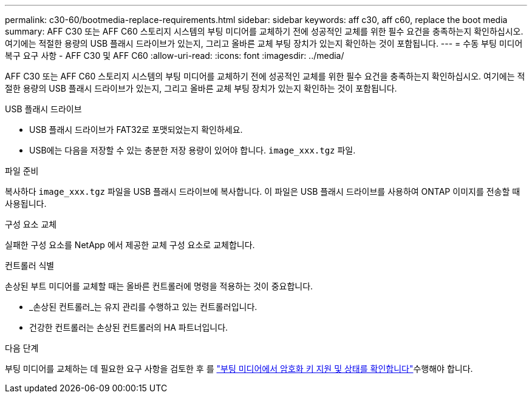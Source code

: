 ---
permalink: c30-60/bootmedia-replace-requirements.html 
sidebar: sidebar 
keywords: aff c30, aff c60, replace the boot media 
summary: AFF C30 또는 AFF C60 스토리지 시스템의 부팅 미디어를 교체하기 전에 성공적인 교체를 위한 필수 요건을 충족하는지 확인하십시오. 여기에는 적절한 용량의 USB 플래시 드라이브가 있는지, 그리고 올바른 교체 부팅 장치가 있는지 확인하는 것이 포함됩니다. 
---
= 수동 부팅 미디어 복구 요구 사항 - AFF C30 및 AFF C60
:allow-uri-read: 
:icons: font
:imagesdir: ../media/


[role="lead"]
AFF C30 또는 AFF C60 스토리지 시스템의 부팅 미디어를 교체하기 전에 성공적인 교체를 위한 필수 요건을 충족하는지 확인하십시오. 여기에는 적절한 용량의 USB 플래시 드라이브가 있는지, 그리고 올바른 교체 부팅 장치가 있는지 확인하는 것이 포함됩니다.

.USB 플래시 드라이브
* USB 플래시 드라이브가 FAT32로 포맷되었는지 확인하세요.
* USB에는 다음을 저장할 수 있는 충분한 저장 용량이 있어야 합니다.  `image_xxx.tgz` 파일.


.파일 준비
복사하다  `image_xxx.tgz` 파일을 USB 플래시 드라이브에 복사합니다. 이 파일은 USB 플래시 드라이브를 사용하여 ONTAP 이미지를 전송할 때 사용됩니다.

.구성 요소 교체
실패한 구성 요소를 NetApp 에서 제공한 교체 구성 요소로 교체합니다.

.컨트롤러 식별
손상된 부트 미디어를 교체할 때는 올바른 컨트롤러에 명령을 적용하는 것이 중요합니다.

* _손상된 컨트롤러_는 유지 관리를 수행하고 있는 컨트롤러입니다.
* 건강한 컨트롤러는 손상된 컨트롤러의 HA 파트너입니다.


.다음 단계
부팅 미디어를 교체하는 데 필요한 요구 사항을 검토한 후 를 link:bootmedia-encryption-preshutdown-checks.html["부팅 미디어에서 암호화 키 지원 및 상태를 확인합니다"]수행해야 합니다.
